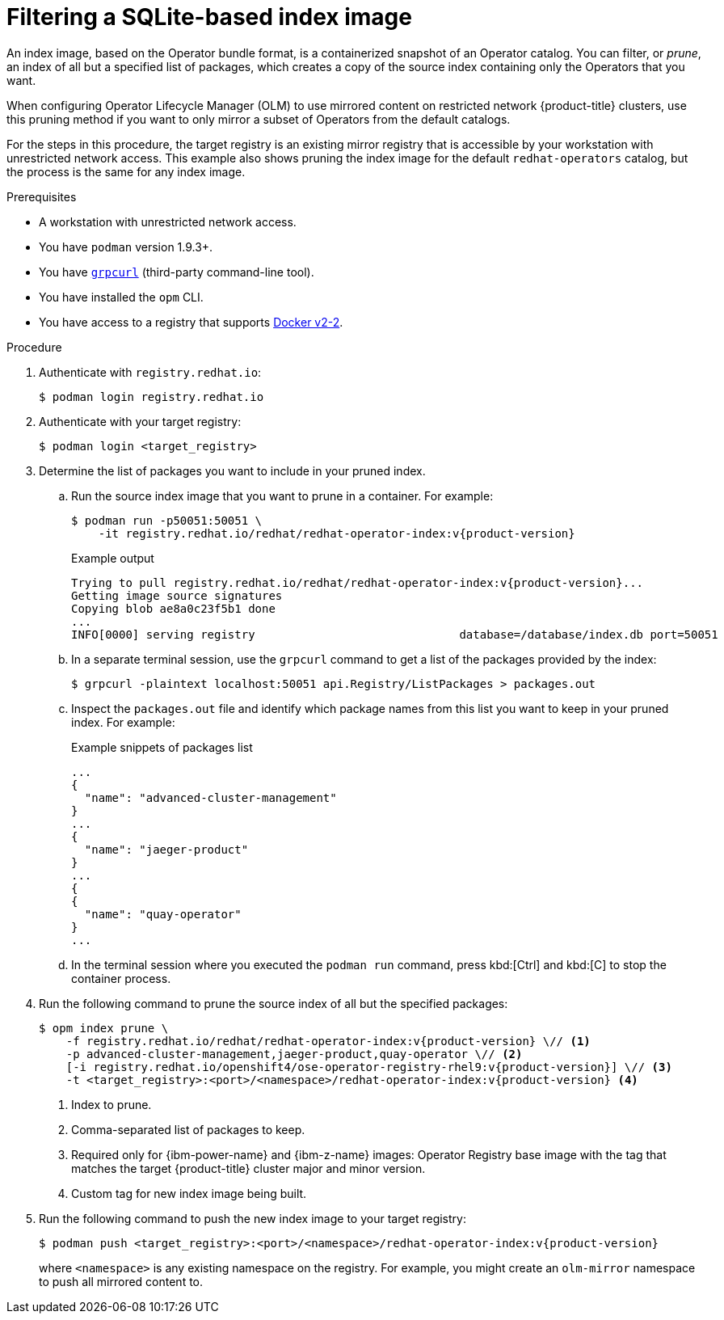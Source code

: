 // Module included in the following assemblies:
//
// * operators/admin/olm-restricted-networks.adoc
// * operators/admin/olm-managing-custom-catalogs.adoc

ifdef::openshift-origin[]
:catalog-name: catalog
:index-image-pullspec: quay.io/operatorhubio/catalog:latest
:index-image: catalog:latest
:registry-image: quay.io/openshift/origin-operator-registry:{product-version}
:package1: couchdb-operator
:package2: eclipse-che
:package3: etcd
endif::[]
ifndef::openshift-origin[]
:catalog-name: redhat-operators
:index-image-pullspec: registry.redhat.io/redhat/redhat-operator-index:v{product-version}
:index-image: redhat-operator-index:v{product-version}
:registry-image: registry.redhat.io/openshift4/ose-operator-registry-rhel9:v{product-version}
:package1: advanced-cluster-management
:package2: jaeger-product
:package3: quay-operator
endif::[]

:_mod-docs-content-type: PROCEDURE
[id="olm-pruning-index-image_{context}"]
= Filtering a SQLite-based index image

An index image, based on the Operator bundle format, is a containerized snapshot of an Operator catalog. You can filter, or _prune_, an index of all but a specified list of packages, which creates a copy of the source index containing only the Operators that you want.

ifeval::["{context}" != "olm-managing-custom-catalogs"]
When configuring Operator Lifecycle Manager (OLM) to use mirrored content on restricted network {product-title} clusters, use this pruning method if you want to only mirror a subset of Operators from the default catalogs.

For the steps in this procedure, the target registry is an existing mirror registry that is accessible by your workstation with unrestricted network access. This example also shows pruning the index image for the default `{catalog-name}` catalog, but the process is the same for any index image.
endif::[]

.Prerequisites

ifeval::["{context}" != "olm-managing-custom-catalogs"]
* A workstation with unrestricted network access.
endif::[]
* You have `podman` version 1.9.3+.
* You have link:https://github.com/fullstorydev/grpcurl[`grpcurl`] (third-party command-line tool).
* You have installed the `opm` CLI.
* You have access to a registry that supports
link:https://docs.docker.com/registry/spec/manifest-v2-2/[Docker v2-2].

.Procedure

ifndef::openshift-origin[]
ifeval::["{context}" != "olm-managing-custom-catalogs"]
. Authenticate with `registry.redhat.io`:
+
[source,terminal]
----
$ podman login registry.redhat.io
----
endif::[]
endif::[]

. Authenticate with your target registry:
+
[source,terminal]
----
$ podman login <target_registry>
----

. Determine the list of packages you want to include in your pruned index.

.. Run the source index image that you want to prune in a container. For example:
+
[source,terminal,subs="attributes+"]
----
$ podman run -p50051:50051 \
    -it {index-image-pullspec}
----
+
.Example output
[source,terminal,subs="attributes+"]
----
Trying to pull {index-image-pullspec}...
Getting image source signatures
Copying blob ae8a0c23f5b1 done
...
INFO[0000] serving registry                              database=/database/index.db port=50051
----

.. In a separate terminal session, use the `grpcurl` command to get a list of the packages provided by the index:
+
[source,terminal]
----
$ grpcurl -plaintext localhost:50051 api.Registry/ListPackages > packages.out
----

.. Inspect the `packages.out` file and identify which package names from this list you want to keep in your pruned index. For example:
+
.Example snippets of packages list
[source,text,subs="attributes+"]
----
...
{
  "name": "{package1}"
}
...
{
  "name": "{package2}"
}
...
{
{
  "name": "{package3}"
}
...
----

.. In the terminal session where you executed the `podman run` command, press kbd:[Ctrl] and kbd:[C] to stop the container process.

. Run the following command to prune the source index of all but the specified packages:
+
[source,text,subs="attributes+"]
----
$ opm index prune \
    -f {index-image-pullspec} \// <1>
    -p {package1},{package2},{package3} \// <2>
    [-i {registry-image}] \// <3>
    -t <target_registry>:<port>/<namespace>/{index-image} <4>
----
<1> Index to prune.
<2> Comma-separated list of packages to keep.
<3> Required only for {ibm-power-name} and {ibm-z-name} images: Operator Registry base image with the tag that matches the target {product-title} cluster major and minor version.
<4> Custom tag for new index image being built.

. Run the following command to push the new index image to your target registry:
+
[source,text,subs="attributes+"]
----
$ podman push <target_registry>:<port>/<namespace>/{index-image}
----
+
where `<namespace>` is any existing namespace on the registry.
ifeval::["{context}" != "olm-managing-custom-catalogs"]
For example, you might create an `olm-mirror` namespace to push all mirrored content to.
endif::[]

:!catalog-name:
:!index-image-pullspec:
:!index-image:
:!registry-image:
:!package1:
:!package2:
:!package3:
